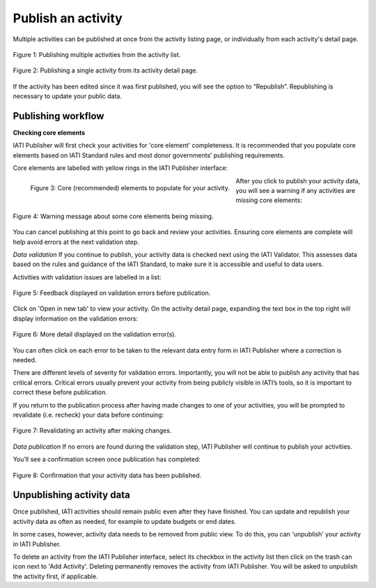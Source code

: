 ###################
Publish an activity
###################

Multiple activities can be published at once from the activity listing page, or individually from each activity's detail page. 

.. figure:: images/publish-activity-list.png
    :width: 100 %
    :align: center
    :alt: Publishing multiple activities from the activity list.

    Figure 1: Publishing multiple activities from the activity list.

.. figure:: images/publish-activity-detail.png
    :width: 100 %
    :align: center
    :alt: Publishing a single activity from the activity detail page.

    Figure 2: Publishing a single activity from its activity detail page.

If the activity has been edited since it was first published, you will see the option to “Republish”. Republishing is necessary to update your public data.

Publishing workflow
-------------------

**Checking core elements**

IATI Publisher will first check your activities for 'core element' completeness. It is recommended that you populate core elements based on IATI Standard rules and most donor governments’ publishing requirements. 

Core elements are labelled with yellow rings in the IATI Publisher interface:

.. figure:: images/publish-core.png
    :width: 30 %
    :align: left
    :alt: Displaying core (recommended) elements to populate for your activity.

    Figure 3: Core (recommended) elements to populate for your activity.

After you click to publish your activity data, you will see a warning if any activities are missing core elements:

.. figure:: images/publish-core-missing.png
    :width: 75 %
    :align: center
    :alt: Warning message about some core elements being missing.

    Figure 4: Warning message about some core elements being missing.

You can cancel publishing at this point to go back and review your activities. Ensuring core elements are complete will help avoid errors at the next validation step.

*Data validation*
If you continue to publish, your activity data is checked next using the IATI Validator. This assesses data based on the rules and guidance of the IATI Standard, to make sure it is accessible and useful to data users. 

Activities with validation issues are labelled in a list: 

.. figure:: images/publish-error-feedback.png
    :width: 75 %
    :align: center
    :alt: Feedback displayed on validation errors before publication.

    Figure 5: Feedback displayed on validation errors before publication.

Click on 'Open in new tab' to view your activity. On the activity detail page, expanding the text box in the top right will display information on the validation errors: 

.. figure:: images/publish-error-detail.png
    :width: 100 %
    :align: center
    :alt: Display of more detail on the validation error(s).

    Figure 6: More detail displayed on the validation error(s).

You can often click on each error to be taken to the relevant data entry form in IATI Publisher where a correction is needed.

There are different levels of severity for validation errors. Importantly, you will not be able to publish any activity that has critical errors. Critical errors usually prevent your activity from being publicly visible in IATI’s tools, so it is important to correct these before publication.

If you return to the publication process after having made changes to one of your activities, you will be prompted to revalidate (i.e. recheck) your data before continuing:

.. figure:: images/publish-changes-detected.png
    :width: 75 %
    :align: center
    :alt: Revalidating an activity after making changes.

    Figure 7: Revalidating an activity after making changes.

*Data publication*
If no errors are found during the validation step, IATI Publisher will continue to publish your activities. 

You’ll see a confirmation screen once publication has completed: 

.. figure:: images/publish-completed.png
    :width: 75 %
    :align: center
    :alt: Confirmation that your activity data has been published.

    Figure 8: Confirmation that your activity data has been published.

Unpublishing activity data
--------------------------
Once published, IATI activities should remain public even after they have finished. You can update and republish your activity data as often as needed, for example to update budgets or end dates.

In some cases, however, activity data needs to be removed from public view. To do this, you can 'unpublish' your activity in IATI Publisher.

To delete an activity from the IATI Publisher interface, select its checkbox in the activity list then click on the trash can icon next to 'Add Activity'. Deleting permanently removes the activity from IATI Publisher. You will be asked to unpublish the activity first, if applicable.
